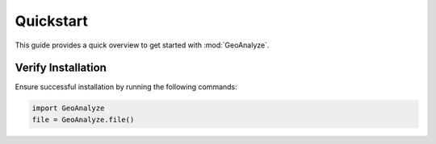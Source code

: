 ============
Quickstart
============

This guide provides a quick overview to get started with :mod:`GeoAnalyze`.


Verify Installation
---------------------
Ensure successful installation by running the following commands:

.. code-block:: python

    import GeoAnalyze
    file = GeoAnalyze.file()
    